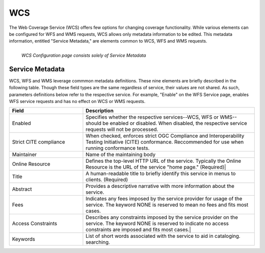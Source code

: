 .. _WCS:

WCS
===
The Web Coverage Service (WCS) offers few options for changing coverage functionality.   While various elements can be configured for WFS and WMS requests, WCS allows only metadata information to be edited. This metadata information, entitled "Service Metadata," are elements common to WCS, WFS and WMS requests. 

.. figure:: ../images/services_WCS.png
   :align: left
   
   *WCS Configuration page consists solely of Service Metadata*


.. _service_metadata:

Service Metadata
----------------
WCS, WFS and WMS leverage commmon metadata definitions.  These nine elements are briefly described in the following table.  Though these field types are the same regardless of service, their values are not shared.  As such, parameters definitions below refer to the respective service.  For example, "Enable" on the WFS Service page, enables WFS service requests and has no effect on WCS or WMS requests. 

.. list-table::
   :widths: 30 70 
   
   * - **Field**
     - **Description**

   * - Enabled
     - Specifies whether the respective services--WCS, WFS or WMS--should be enabled or disabled. When disabled, the respective service requests will not be processed. 
   * - Strict CITE compliance
     - When checked, enforces strict OGC Compliance and Interoperability Testing Initiative (CITE) conformance. Reccommended for use when running conformance tests.
   * - Maintainer
     - Name of the maintaining body 
   * - Online Resource
     - Defines the top-level HTTP URL of the service. Typically the Online Resource is the URL of the service "home page." (Required)|
   * - Title
     - A human-readable title to briefly identify this service in menus to clients. (Required)    
   * - Abstract
     - Provides a descriptive narrative with more information about the service. 
   * - Fees
     - Indicates any fees imposed by the service provider for usage of the service. The keyword NONE is reserved to mean no fees and fits most cases.   
   * - Access Constraints
     - Describes any constraints imposed by the service provider on the service. The keyword NONE is reserved to indicate no access constraints are imposed and fits most cases.|
   * - Keywords
     - List of short words associated with the service to aid in cataloging. searching.



   